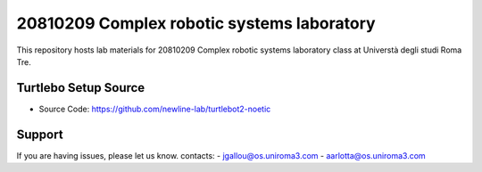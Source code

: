 20810209 Complex robotic systems laboratory
========
This repository hosts lab materials for 20810209 Complex robotic systems laboratory class at Universtà degli studi Roma Tre.

Turtlebo Setup Source
----------

- Source Code: https://github.com/newline-lab/turtlebot2-noetic

Support
-------

If you are having issues, please let us know.
contacts:   
- jgallou@os.uniroma3.com
- aarlotta@os.uniroma3.com
